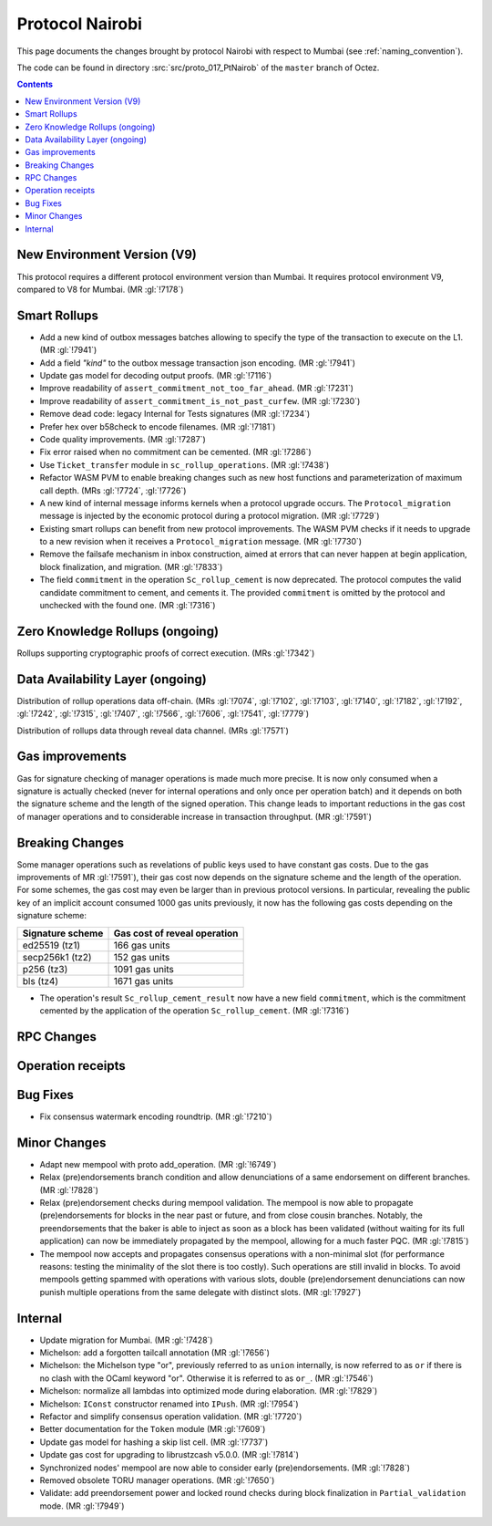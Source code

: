 Protocol Nairobi
================

This page documents the changes brought by protocol Nairobi with respect
to Mumbai (see :ref:`naming_convention`).

The code can be found in directory :src:`src/proto_017_PtNairob` of the ``master``
branch of Octez.

.. contents::

New Environment Version (V9)
----------------------------

This protocol requires a different protocol environment version than Mumbai.
It requires protocol environment V9, compared to V8 for Mumbai. (MR :gl:`!7178`)

Smart Rollups
-------------

- Add a new kind of outbox messages batches allowing to specify the
  type of the transaction to execute on the L1. (MR :gl:`!7941`)

- Add a field `"kind"` to the outbox message transaction json
  encoding. (MR :gl:`!7941`)

- Update gas model for decoding output proofs. (MR :gl:`!7116`)

- Improve readability of ``assert_commitment_not_too_far_ahead``.
  (MR :gl:`!7231`)

- Improve readability of ``assert_commitment_is_not_past_curfew``.
  (MR :gl:`!7230`)

- Remove dead code: legacy Internal for Tests signatures (MR :gl:`!7234`)

- Prefer hex over b58check to encode filenames. (MR :gl:`!7181`)

- Code quality improvements. (MR :gl:`!7287`)

- Fix error raised when no commitment can be cemented. (MR :gl:`!7286`)

- Use ``Ticket_transfer`` module in ``sc_rollup_operations``. (MR :gl:`!7438`)

- Refactor WASM PVM to enable breaking changes such as new host functions and
  parameterization of maximum call depth. (MRs :gl:`!7724`, :gl:`!7726`)

- A new kind of internal message informs kernels when a protocol upgrade occurs.
  The ``Protocol_migration`` message is injected by the economic protocol during
  a protocol migration. (MR :gl:`!7729`)

- Existing smart rollups can benefit from new protocol improvements. The WASM PVM
  checks if it needs to upgrade to a new revision when it receives a ``Protocol_migration``
  message. (MR :gl:`!7730`)

- Remove the failsafe mechanism in inbox construction, aimed at errors that can
  never happen at begin application, block finalization, and migration. (MR :gl:`!7833`)

- The field ``commitment`` in the operation ``Sc_rollup_cement`` is now deprecated.
  The protocol computes the valid candidate commitment to cement, and cements it.
  The provided ``commitment`` is omitted by the protocol and unchecked with the
  found one. (MR :gl:`!7316`)

Zero Knowledge Rollups (ongoing)
--------------------------------

Rollups supporting cryptographic proofs of correct execution. (MRs :gl:`!7342`)

Data Availability Layer (ongoing)
---------------------------------

Distribution of rollup operations data off-chain. (MRs :gl:`!7074`, :gl:`!7102`,
:gl:`!7103`, :gl:`!7140`, :gl:`!7182`, :gl:`!7192`, :gl:`!7242`, :gl:`!7315`,
:gl:`!7407`, :gl:`!7566`, :gl:`!7606`, :gl:`!7541`, :gl:`!7779`)

Distribution of rollups data through reveal data channel. (MRs :gl:`!7571`)

Gas improvements
----------------

Gas for signature checking of manager operations is made much more
precise. It is now only consumed when a signature is actually checked
(never for internal operations and only once per operation batch) and
it depends on both the signature scheme and the length of the signed
operation. This change leads to important reductions in the gas cost
of manager operations and to considerable increase in transaction
throughput. (MR :gl:`!7591`)

Breaking Changes
----------------

Some manager operations such as revelations of public keys used to
have constant gas costs. Due to the gas improvements of MR
:gl:`!7591`), their gas cost now depends on the signature scheme and
the length of the operation. For some schemes, the gas cost may even
be larger than in previous protocol versions. In particular, revealing
the public key of an implicit account consumed 1000 gas units
previously, it now has the following gas costs depending on the
signature scheme:

================ ============================
Signature scheme Gas cost of reveal operation
================ ============================
ed25519 (tz1)    166 gas units
secp256k1 (tz2)  152 gas units
p256 (tz3)       1091 gas units
bls (tz4)        1671 gas units
================ ============================

- The operation's result ``Sc_rollup_cement_result`` now have a new field
  ``commitment``, which is the commitment cemented by the application of
  the operation ``Sc_rollup_cement``.  (MR :gl:`!7316`)

RPC Changes
-----------

Operation receipts
------------------

Bug Fixes
---------

- Fix consensus watermark encoding roundtrip. (MR :gl:`!7210`)

Minor Changes
-------------

- Adapt new mempool with proto add_operation. (MR :gl:`!6749`)

- Relax (pre)endorsements branch condition and allow denunciations of
  a same endorsement on different branches. (MR :gl:`!7828`)

- Relax (pre)endorsement checks during mempool validation. The mempool
  is now able to propagate (pre)endorsements for blocks in the near
  past or future, and from close cousin branches. Notably, the
  preendorsements that the baker is able to inject as soon as a block
  has been validated (without waiting for its full application) can
  now be immediately propagated by the mempool, allowing for a much
  faster PQC. (MR :gl:`!7815`)

- The mempool now accepts and propagates consensus operations with a
  non-minimal slot (for performance reasons: testing the minimality of
  the slot there is too costly). Such operations are still invalid in
  blocks. To avoid mempools getting spammed with operations with
  various slots, double (pre)endorsement denunciations can now punish
  multiple operations from the same delegate with distinct slots.
  (MR :gl:`!7927`)

Internal
--------

- Update migration for Mumbai. (MR :gl:`!7428`)

- Michelson: add a forgotten tailcall annotation (MR :gl:`!7656`)

- Michelson: the Michelson type "or", previously referred to as ``union`` internally,
  is now referred to as ``or`` if there is no clash with the OCaml keyword "or".
  Otherwise it is referred to as ``or_``. (MR :gl:`!7546`)

- Michelson: normalize all lambdas into optimized mode during elaboration. (MR :gl:`!7829`)

- Michelson: ``IConst`` constructor renamed into ``IPush``. (MR :gl:`!7954`)

- Refactor and simplify consensus operation validation. (MR :gl:`!7720`)

- Better documentation for the ``Token`` module (MR :gl:`!7609`)

- Update gas model for hashing a skip list cell. (MR :gl:`!7737`)

- Update gas cost for upgrading to librustzcash v5.0.0. (MR :gl:`!7814`)

- Synchronized nodes' mempool are now able to consider early (pre)endorsements. (MR :gl:`!7828`)

- Removed obsolete TORU manager operations. (MR :gl:`!7650`)

- Validate: add preendorsement power and locked round checks during
  block finalization in ``Partial_validation`` mode. (MR :gl:`!7949`)
